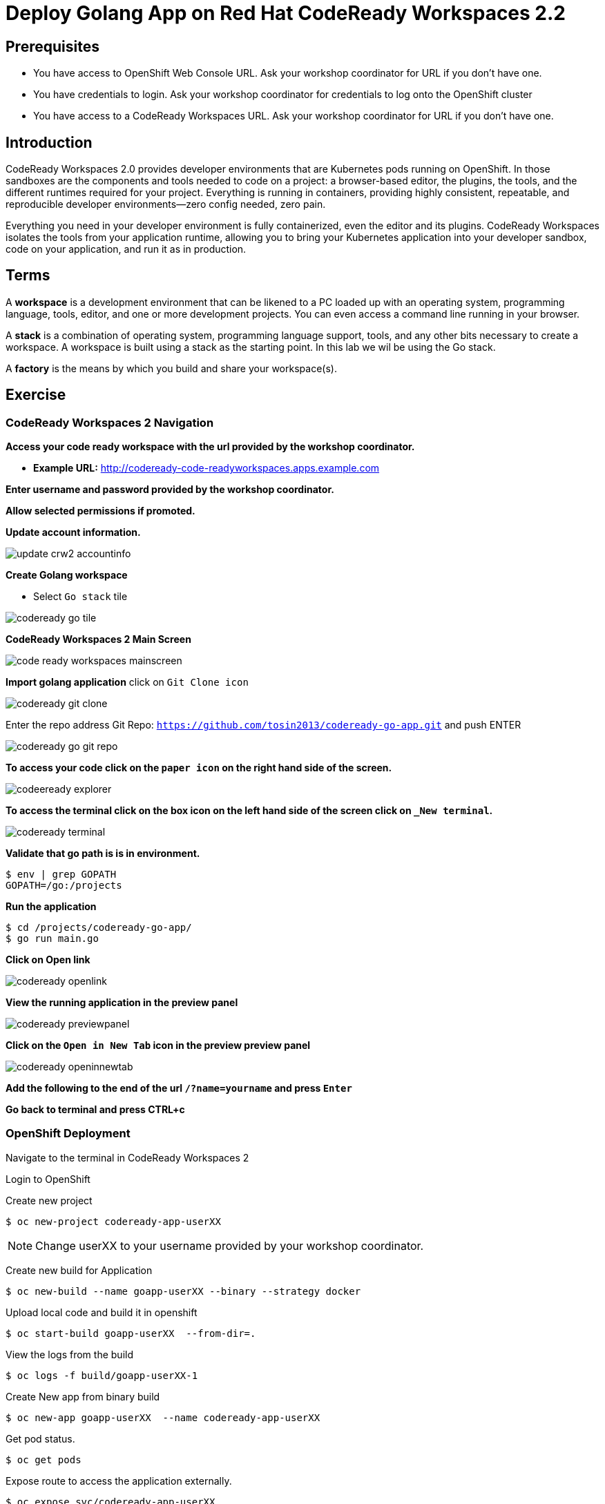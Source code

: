 ifdef::env-github[]
:tip-caption: :bulb:
:note-caption: :information_source:
:important-caption: :heavy_exclamation_mark:
:caution-caption: :fire:
:warning-caption: :warning:
endif::[]
:imagesdir: ./images

= Deploy Golang App on Red Hat CodeReady Workspaces 2.2

== Prerequisites
* You have access to OpenShift Web Console URL. Ask your workshop coordinator for URL if you don't have one.
* You have credentials to login. Ask your workshop coordinator for credentials to log onto the OpenShift cluster
* You have access to a CodeReady Workspaces URL. Ask your workshop coordinator for URL if you don't have one.


== Introduction
CodeReady Workspaces 2.0 provides developer environments that are Kubernetes pods running on OpenShift. In those sandboxes are the components and tools needed to code on a project: a browser-based editor, the plugins, the tools, and the different runtimes required for your project. Everything is running in containers, providing highly consistent, repeatable, and reproducible developer environments—zero config needed, zero pain.

Everything you need in your developer environment is fully containerized, even the editor and its plugins. CodeReady Workspaces isolates the tools from your application runtime, allowing you to bring your Kubernetes application into your developer sandbox, code on your application, and run it as in production. 

== Terms
A *workspace* is a development environment that can be likened to a PC loaded up with an operating system, programming language, tools, editor, and one or more development projects. You can even access a command line running in your browser.

A *stack* is a combination of operating system, programming language support, tools, and any other bits necessary to create a workspace. A workspace is built using a stack as the starting point. In this lab we wil be using the Go stack. 

A *factory* is the means by which you build and share your workspace(s). 

== Exercise


=== CodeReady Workspaces 2 Navigation 
*Access your code ready workspace with the url provided by the workshop coordinator.*

 -  *Example URL:* http://codeready-code-readyworkspaces.apps.example.com

*Enter username and password provided by the workshop coordinator.*

*Allow selected permissions if promoted.*

*Update account information.*

image::update-crw2-accountinfo.png[]

*Create Golang workspace*

  - Select `Go stack` tile


image::codeready-go-tile.png[]

*CodeReady Workspaces 2 Main Screen*

image::code-ready-workspaces-mainscreen.png[]

*Import golang application*  
click on `Git Clone icon`  

image::codeready-git-clone.png[]  

Enter the repo address
Git Repo: `https://github.com/tosin2013/codeready-go-app.git` and push ENTER  

image::codeready-go-git-repo.png[]  

*To access your code click on the `paper icon` on the right hand side of the screen.*

image::codeeready-explorer.png[]

*To access the terminal click on the box icon on the left hand side of the screen click on `_New terminal`.*

image::codeready-terminal.png[]

*Validate that go path is is in environment.*
```
$ env | grep GOPATH
GOPATH=/go:/projects
```

*Run the application*
```
$ cd /projects/codeready-go-app/
$ go run main.go
```

*Click on Open link*

image::codeready-openlink.png[]

*View the running application in the preview panel*

image::codeready-previewpanel.png[]

*Click on the `Open in New Tab` icon  in the preview preview panel*

image::codeready-openinnewtab.png[]

*Add the following to the end of the url `/?name=yourname` and press  `Enter`*

*Go back to terminal and press CTRL+c*

=== OpenShift Deployment

Navigate to the terminal in CodeReady Workspaces 2

Login to OpenShift

Create new project
```
$ oc new-project codeready-app-userXX
```
NOTE: Change userXX to your username provided by your  workshop coordinator.

Create new build for Application
```
$ oc new-build --name goapp-userXX --binary --strategy docker
```

Upload local code and build it in openshift
```
$ oc start-build goapp-userXX  --from-dir=.
```

View the logs from the build
```
$ oc logs -f build/goapp-userXX-1
```

Create New app from binary build
```
$ oc new-app goapp-userXX  --name codeready-app-userXX
```

Get pod status.
```
$ oc get pods
```

Expose route to access the application externally. 
```
$ oc expose svc/codeready-app-userXX
```

Get route
```
$ oc get route
```

Open url in webpage

Add the following to the end of the url `/?name=yourname` and press  `Enter`


== Summary
.In this lab we learned the following.
- Navigate the Red Hat CodeReady Workspaces 2 UI
- Created an application from a Git Repo
- Ran the application within Red Hat CodeReady Workspaces 
- How to Deploy an application from CodeReady Workspaces 2 to OpenShift

== References 
- https://developers.redhat.com/blog/2019/12/03/red-hat-codeready-workspaces-2-new-tools-to-speed-kubernetes-development/[Red Hat CodeReady Workspaces 2: New tools to speed Kubernetes development]
- https://www.redhat.com/en/about/press-releases/red-hat-codeready-workspaces-2-brings-new-tooling-cloud-native-development[Red Hat CodeReady Workspaces 2 Brings New Tooling to Cloud-Native Development]